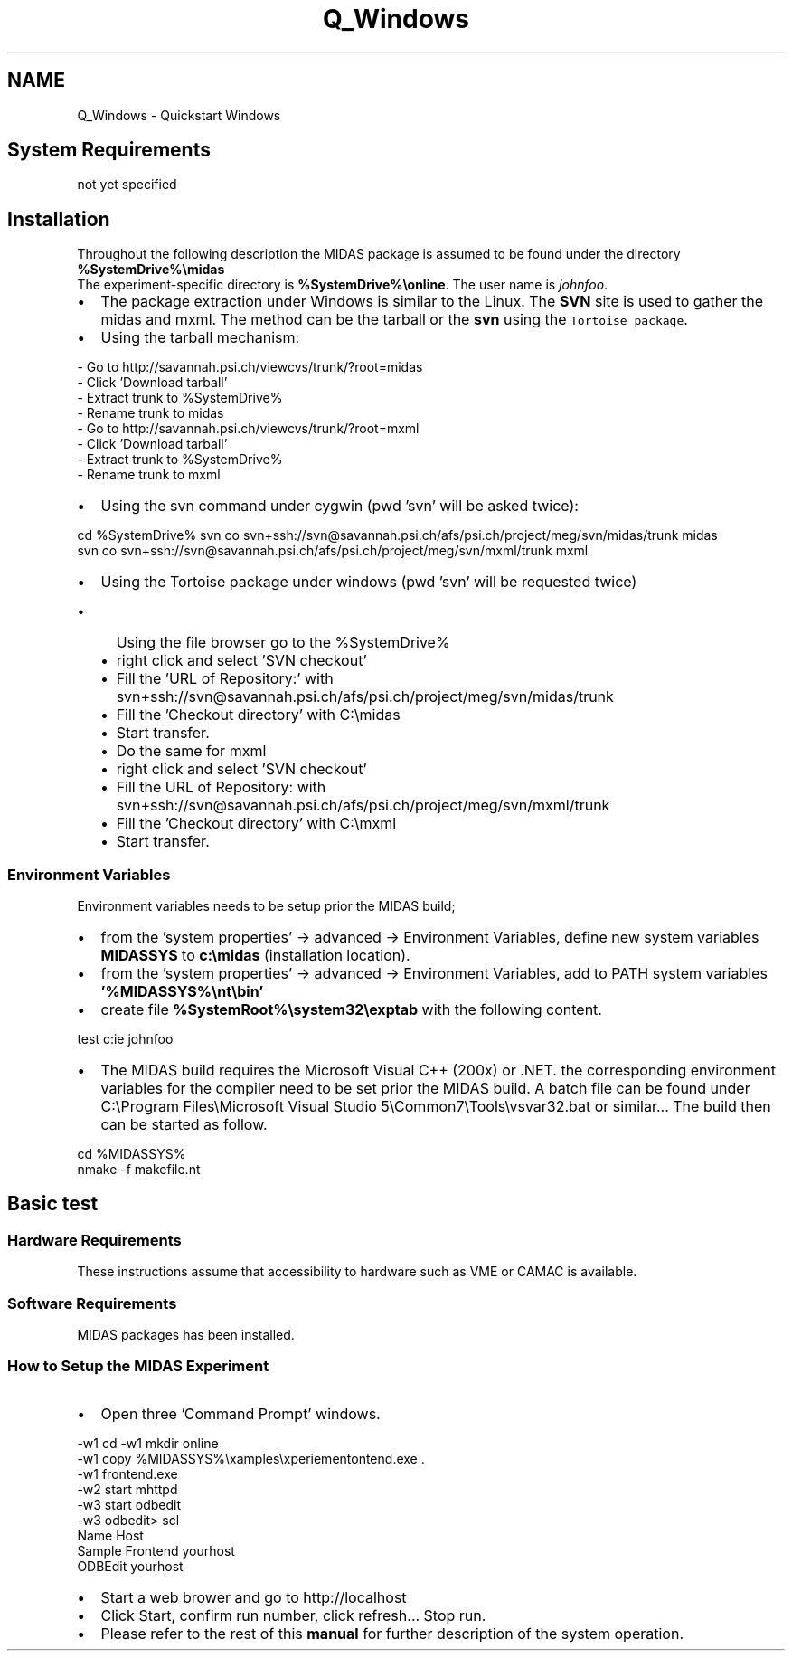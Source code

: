 .TH "Q_Windows" 3 "31 May 2012" "Version 2.3.0-0" "Midas" \" -*- nroff -*-
.ad l
.nh
.SH NAME
Q_Windows \- Quickstart Windows 

.br
 
.PP

.br
.SH "System Requirements"
.PP
not yet specified
.SH "Installation"
.PP
Throughout the following description the MIDAS package is assumed to be found under the directory \fB %SystemDrive%\\midas \fP 
.br
The experiment-specific directory is \fB%SystemDrive%\\online\fP. The user name is \fIjohnfoo\fP.
.PP
.IP "\(bu" 2
The package extraction under Windows is similar to the Linux. The \fBSVN\fP site is used to gather the midas and mxml. The method can be the tarball or the \fBsvn\fP using the \fCTortoise package\fP.
.PP
.PP
.IP "\(bu" 2
Using the tarball mechanism: 
.PP
.nf
 - Go to http://savannah.psi.ch/viewcvs/trunk/?root=midas
 - Click 'Download tarball'
 - Extract trunk to %SystemDrive%
 - Rename trunk to midas
 - Go to http://savannah.psi.ch/viewcvs/trunk/?root=mxml
 - Click 'Download tarball'
 - Extract trunk to %SystemDrive%
 - Rename trunk to mxml

.fi
.PP

.PP
.PP
.IP "\(bu" 2
Using the svn command under cygwin (pwd 'svn' will be asked twice): 
.PP
.nf
 cd %SystemDrive%\
 svn co svn+ssh://svn@savannah.psi.ch/afs/psi.ch/project/meg/svn/midas/trunk midas
 svn co svn+ssh://svn@savannah.psi.ch/afs/psi.ch/project/meg/svn/mxml/trunk mxml

.fi
.PP

.PP
.PP
.IP "\(bu" 2
Using the Tortoise package under windows (pwd 'svn' will be requested twice)
.IP "  \(bu" 4
Using the file browser go to the %SystemDrive%
.IP "  \(bu" 4
right click and select 'SVN checkout'
.IP "  \(bu" 4
Fill the 'URL of Repository:' with svn+ssh://svn@savannah.psi.ch/afs/psi.ch/project/meg/svn/midas/trunk
.IP "  \(bu" 4
Fill the 'Checkout directory' with C:\\midas
.IP "  \(bu" 4
Start transfer.
.IP "  \(bu" 4
Do the same for mxml
.IP "  \(bu" 4
right click and select 'SVN checkout'
.IP "  \(bu" 4
Fill the URL of Repository: with svn+ssh://svn@savannah.psi.ch/afs/psi.ch/project/meg/svn/mxml/trunk
.IP "  \(bu" 4
Fill the 'Checkout directory' with C:\\mxml
.IP "  \(bu" 4
Start transfer.
.PP

.PP
.SS "Environment Variables"
Environment variables needs to be setup prior the MIDAS build;
.IP "\(bu" 2
from the 'system properties' -> advanced -> Environment Variables, define new system variables \fBMIDASSYS\fP to \fBc:\\midas\fP (installation location).
.IP "\(bu" 2
from the 'system properties' -> advanced -> Environment Variables, add to PATH system variables \fB'%MIDASSYS%\\nt\\bin'\fP 
.IP "\(bu" 2
create file \fB%SystemRoot%\\system32\\exptab\fP with the following content. 
.PP
.nf
  test c:\online johnfoo 

.fi
.PP

.PP
.PP
.IP "\(bu" 2
The MIDAS build requires the Microsoft Visual C++ (200x) or .NET. the corresponding environment variables for the compiler need to be set prior the MIDAS build. A batch file can be found under C:\\Program Files\\Microsoft Visual Studio 5\\Common7\\Tools\\vsvar32.bat or similar... The build then can be started as follow. 
.PP
.nf
  cd %MIDASSYS%
  nmake -f makefile.nt

.fi
.PP
 
.br

.PP
.PP
.PP
 
.SH "Basic test"
.PP
.SS "Hardware Requirements"
These instructions assume that accessibility to hardware such as VME or CAMAC is available.
.SS "Software Requirements"
MIDAS packages has been installed.
.SS "How to Setup the MIDAS Experiment"
.IP "\(bu" 2
Open three 'Command Prompt' windows. 
.PP
.nf
  -w1 cd \
  -w1 mkdir online
  -w1 copy %MIDASSYS%\examples\experiement\frontend.exe .
  -w1 frontend.exe
  -w2 start mhttpd 
  -w3 start odbedit
  -w3 odbedit> scl
      Name                Host
      Sample Frontend     yourhost
      ODBEdit             yourhost

.fi
.PP

.IP "\(bu" 2
Start a web brower and go to http://localhost
.IP "\(bu" 2
Click Start, confirm run number, click refresh... Stop run.
.PP
.PP
.IP "\(bu" 2
Please refer to the rest of this \fBmanual\fP for further description of the system operation. 
.br
 
.PP
.PP

.br
  
.br
 
